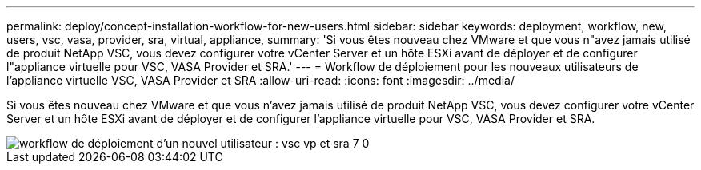 ---
permalink: deploy/concept-installation-workflow-for-new-users.html 
sidebar: sidebar 
keywords: deployment, workflow, new, users, vsc, vasa, provider, sra, virtual, appliance, 
summary: 'Si vous êtes nouveau chez VMware et que vous n"avez jamais utilisé de produit NetApp VSC, vous devez configurer votre vCenter Server et un hôte ESXi avant de déployer et de configurer l"appliance virtuelle pour VSC, VASA Provider et SRA.' 
---
= Workflow de déploiement pour les nouveaux utilisateurs de l'appliance virtuelle VSC, VASA Provider et SRA
:allow-uri-read: 
:icons: font
:imagesdir: ../media/


[role="lead"]
Si vous êtes nouveau chez VMware et que vous n'avez jamais utilisé de produit NetApp VSC, vous devez configurer votre vCenter Server et un hôte ESXi avant de déployer et de configurer l'appliance virtuelle pour VSC, VASA Provider et SRA.

image::../media/new-user-deployment-workflow-vsc-vp-and-sra-7-0.gif[workflow de déploiement d'un nouvel utilisateur : vsc vp et sra 7 0]
